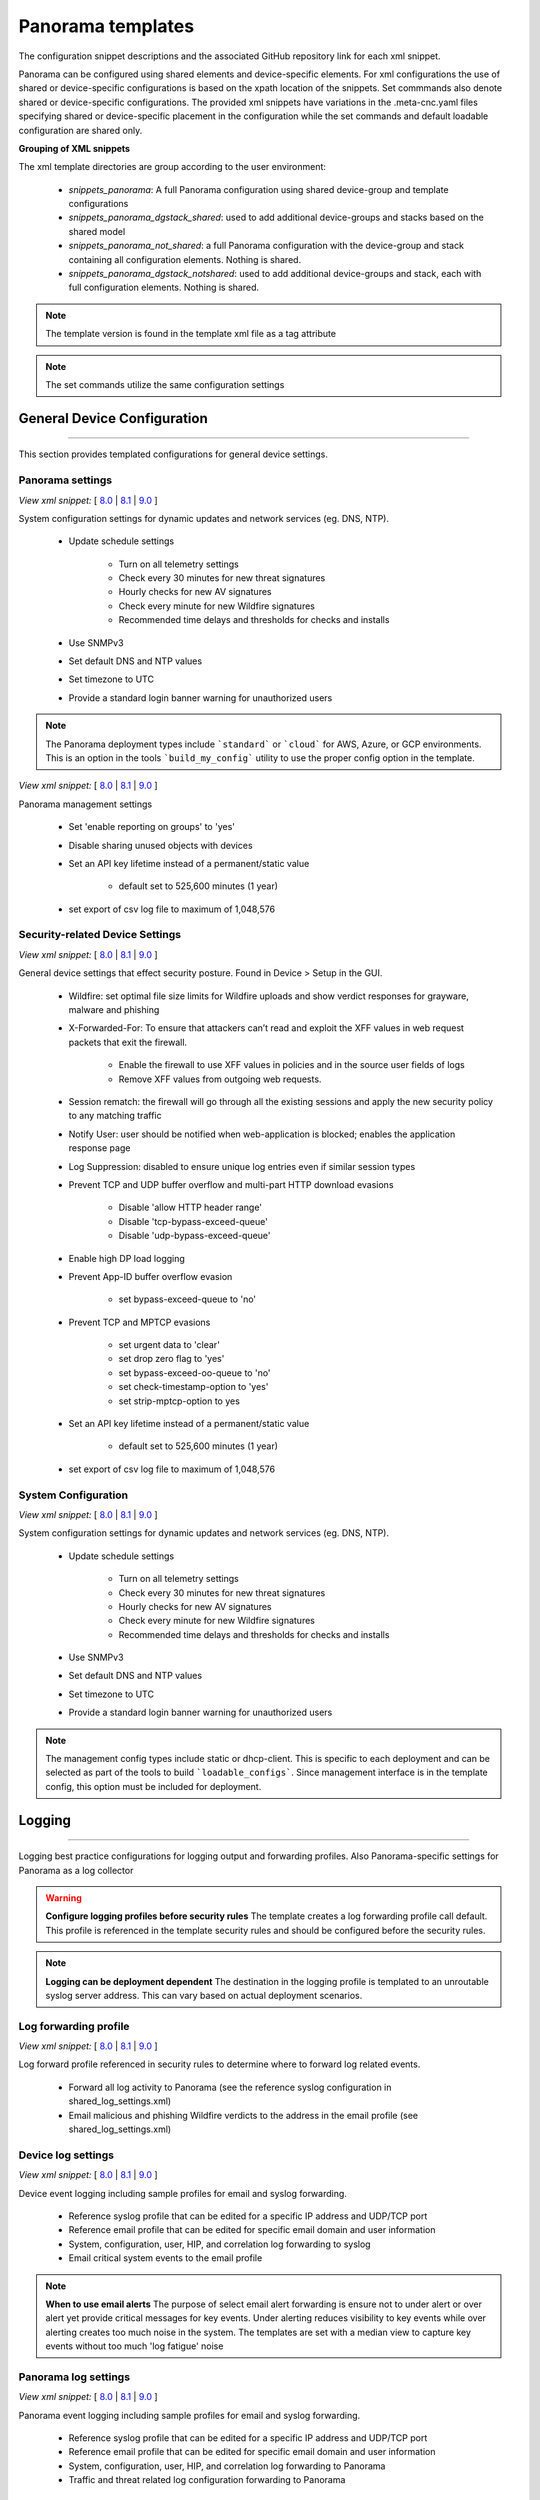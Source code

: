 
Panorama templates
==================

The configuration snippet descriptions and the associated GitHub
repository link for each xml snippet.

Panorama can be configured using shared elements and device-specific elements. For xml configurations the use of shared
or device-specific configurations is based on the xpath location of the snippets. Set commmands also denote shared or
device-specific configurations. The provided xml snippets have variations in the .meta-cnc.yaml files specifying shared
or device-specific placement in the configuration while the set commands and default loadable configuration are shared only.

**Grouping of XML snippets**

The xml template directories are group according to the user environment:

    + `snippets_panorama`: A full Panorama configuration using shared device-group and template configurations


    + `snippets_panorama_dgstack_shared`: used to add additional device-groups and stacks based on the shared model


    + `snippets_panorama_not_shared`: a full Panorama configuration with the device-group and stack containing all configuration elements. Nothing is shared.


    + `snippets_panorama_dgstack_notshared`: used to add additional device-groups and stack, each with full configuration elements. Nothing is shared.



.. Note::
    The template version is found in the template xml file as a tag attribute


.. Note::
    The set commands utilize the same configuration settings


General Device Configuration
----------------------------

----------------------------------------------------------------------

This section provides templated configurations for general device
settings.

Panorama settings
~~~~~~~~~~~~~~~~~

`View xml snippet:` [
`8.0 <https://github.com/PaloAltoNetworks/iron-skillet/blob/80dev/templates/panorama/snippets/panorama_system.xml>`_ |
`8.1 <https://github.com/PaloAltoNetworks/iron-skillet/blob/81dev/templates/panorama/snippets/panorama_system.xml>`_ |
`9.0 <https://github.com/PaloAltoNetworks/iron-skillet/blob/90dev/templates/panorama/snippets/panorama_system.xml>`_ ]

System configuration settings for dynamic updates and network services
(eg. DNS, NTP).

    + Update schedule settings

        * Turn on all telemetry settings
        * Check every 30 minutes for new threat signatures
        * Hourly checks for new AV signatures
        * Check every minute for new Wildfire signatures
        * Recommended time delays and thresholds for checks and installs

    + Use SNMPv3

    + Set default DNS and NTP values

    + Set timezone to UTC

    + Provide a standard login banner warning for unauthorized users

.. Note::
    The Panorama deployment types include ```standard``` or ```cloud``` for AWS, Azure, or GCP environments.
    This is an option in the tools ```build_my_config``` utility to use the proper config option in the template.

`View xml snippet:` [
`8.0 <https://github.com/PaloAltoNetworks/iron-skillet/blob/80dev/templates/panorama/snippets/panorama_setting.xml>`_ |
`8.1 <https://github.com/PaloAltoNetworks/iron-skillet/blob/81dev/templates/panorama/snippets/panorama_setting.xml>`_ |
`9.0 <https://github.com/PaloAltoNetworks/iron-skillet/blob/90dev/templates/panorama/snippets/panorama_setting.xml>`_ ]

Panorama management settings

    + Set 'enable reporting on groups' to 'yes'
    + Disable sharing unused objects with devices

    + Set an API key lifetime instead of a permanent/static value

        * default set to 525,600 minutes (1 year)

    + set export of csv log file to maximum of 1,048,576



Security-related Device Settings
~~~~~~~~~~~~~~~~~~~~~~~~~~~~~~~~

`View xml snippet:` [
`8.0 <https://github.com/PaloAltoNetworks/iron-skillet/blob/80dev/templates/panorama/snippets/device_setting.xml>`_ |
`8.1 <https://github.com/PaloAltoNetworks/iron-skillet/blob/81dev/templates/panorama/snippets/device_setting.xml>`_ |
`9.0 <https://github.com/PaloAltoNetworks/iron-skillet/blob/90dev/templates/panorama/snippets/device_setting.xml>`_ ]

General device settings that effect security posture. Found in Device > Setup in the GUI.

    + Wildfire: set optimal file size limits for Wildfire uploads and show verdict responses for grayware, malware and phishing

    + X-Forwarded-For: To ensure that attackers can’t read and exploit the XFF values in web request packets that exit the firewall.

        * Enable the firewall to use XFF values in policies and in the source user fields of logs
        * Remove XFF values from outgoing web requests.

    + Session rematch: the firewall will go through all the existing sessions and apply the new security policy to any matching traffic

    + Notify User: user should be notified when web-application is blocked; enables the application response page

    + Log Suppression: disabled to ensure unique log entries even if similar session types

    + Prevent TCP and UDP buffer overflow and multi-part HTTP download evasions

        * Disable 'allow HTTP header range'
        * Disable 'tcp-bypass-exceed-queue'
        * Disable 'udp-bypass-exceed-queue'

    + Enable high DP load logging

    + Prevent App-ID buffer overflow evasion

        * set bypass-exceed-queue to 'no'

    + Prevent TCP and MPTCP evasions

        * set urgent data to 'clear'
        * set drop zero flag to 'yes'
        * set bypass-exceed-oo-queue to 'no'
        * set check-timestamp-option to 'yes'
        * set strip-mptcp-option to yes

    + Set an API key lifetime instead of a permanent/static value

        * default set to 525,600 minutes (1 year)

    + set export of csv log file to maximum of 1,048,576


System Configuration
~~~~~~~~~~~~~~~~~~~~

`View xml snippet:` [
`8.0 <https://github.com/PaloAltoNetworks/iron-skillet/blob/80dev/templates/panorama/snippets/device_system_shared.xml>`_ |
`8.1 <https://github.com/PaloAltoNetworks/iron-skillet/blob/81dev/templates/panorama/snippets/device_system_shared.xml>`_ |
`9.0 <https://github.com/PaloAltoNetworks/iron-skillet/blob/90dev/templates/panorama/snippets/device_system_shared.xml>`_ ]

System configuration settings for dynamic updates and network services
(eg. DNS, NTP).

    + Update schedule settings

        * Turn on all telemetry settings
        * Check every 30 minutes for new threat signatures
        * Hourly checks for new AV signatures
        * Check every minute for new Wildfire signatures
        * Recommended time delays and thresholds for checks and installs

    + Use SNMPv3

    + Set default DNS and NTP values

    + Set timezone to UTC

    + Provide a standard login banner warning for unauthorized users

.. Note::
    The management config types include static or dhcp-client.
    This is specific to each deployment and can be selected as part of the tools to build ```loadable_configs```.
    Since management interface is in the template config, this option must be included for deployment.


Logging
-------

----------------------------------------------------------------------

Logging best practice configurations for logging output and forwarding
profiles. Also Panorama-specific settings for Panorama as a log collector

.. Warning::
    **Configure logging profiles before security rules**
    The template creates a log forwarding profile call default.
    This profile is referenced in the template security rules and should be configured before the security rules.

.. Note::
    **Logging can be deployment dependent**
    The destination in the logging profile is templated to an unroutable syslog server address.
    This can vary based on actual deployment scenarios.


Log forwarding profile
~~~~~~~~~~~~~~~~~~~~~~

`View xml snippet:` [
`8.0 <https://github.com/PaloAltoNetworks/iron-skillet/blob/80dev/templates/panorama/snippets/log_settings_profiles.xml>`_ |
`8.1 <https://github.com/PaloAltoNetworks/iron-skillet/blob/81dev/templates/panorama/snippets/log_settings_profiles.xml>`_ |
`9.0 <https://github.com/PaloAltoNetworks/iron-skillet/blob/90dev/templates/panorama/snippets/log_settings_profiles.xml>`_ ]

Log forward profile referenced in security rules to determine where to
forward log related events.

    + Forward all log activity to Panorama (see the reference syslog
      configuration in shared_log_settings.xml)

    + Email malicious and phishing Wildfire verdicts to the address in the
      email profile (see shared_log_settings.xml)

Device log settings
~~~~~~~~~~~~~~~~~~~

`View xml snippet:` [
`8.0 <https://github.com/PaloAltoNetworks/iron-skillet/blob/80dev/templates/panorama/snippets/shared_log_settings.xml>`_ |
`8.1 <https://github.com/PaloAltoNetworks/iron-skillet/blob/81dev/templates/panorama/snippets/shared_log_settings.xml>`_ |
`9.0 <https://github.com/PaloAltoNetworks/iron-skillet/blob/90dev/templates/panorama/snippets/shared_log_settings.xml>`_ ]

Device event logging including sample profiles for email and syslog
forwarding.

    + Reference syslog profile that can be edited for a specific IP
      address and UDP/TCP port

    + Reference email profile that can be edited for specific email domain
      and user information

    + System, configuration, user, HIP, and correlation log forwarding to
      syslog

    + Email critical system events to the email profile


.. Note::
    **When to use email alerts**
    The purpose of select email alert forwarding is ensure not to under alert or over alert yet provide critical messages for key events.
    Under alerting reduces visibility to key events while over alerting creates too much noise in the system.
    The templates are set with a median view to capture key events without too much 'log fatigue' noise


Panorama log settings
~~~~~~~~~~~~~~~~~~~~~

`View xml snippet:` [
`8.0 <https://github.com/PaloAltoNetworks/iron-skillet/blob/80dev/templates/panorama/snippets/panorama_log_settings.xml>`_ |
`8.1 <https://github.com/PaloAltoNetworks/iron-skillet/blob/81dev/templates/panorama/snippets/panorama_log_settings.xml>`_ |
`9.0 <https://github.com/PaloAltoNetworks/iron-skillet/blob/90dev/templates/panorama/snippets/panorama_log_settings.xml>`_ ]

Panorama event logging including sample profiles for email and syslog forwarding.

    + Reference syslog profile that can be edited for a specific IP address and UDP/TCP port
    + Reference email profile that can be edited for specific email domain and user information
    + System, configuration, user, HIP, and correlation log forwarding to Panorama
    + Traffic and threat related log configuration forwarding to Panorama

Panorama log collector group
~~~~~~~~~~~~~~~~~~~~~~~~~~~~

`View xml snippet:` [
`8.0 <https://github.com/PaloAltoNetworks/iron-skillet/blob/80dev/templates/panorama/snippets/log_collector_group.xml>`_ |
`8.1 <https://github.com/PaloAltoNetworks/iron-skillet/blob/81dev/templates/panorama/snippets/log_collector_group.xml>`_ |
`9.0 <https://github.com/PaloAltoNetworks/iron-skillet/blob/90dev/templates/panorama/snippets/log_collector_group.xml>`_ ]

After you configure Log Collectors and firewalls, you must assign them to a Collector Group so that the firewalls can send logs to the Log Collectors.

This is a placeholder default log collector group providing proper log forwarding and real-time email alerting configuration.
In many cases deployments under-alert or over-alert real time losing visibility to something drastic because it is never sent to lost in then noise of too many emails.

    + Syslog all logs using the sample syslog profile
    + Email alerts for critical system logs and Wildfire malware/phishing verdicts that require immediate attention



Referenced Objects
------------------

----------------------------------------------------------------------

Address, External Dynamic List (EDL), and tag objects that are
referenced in security rules by name.


Address Object
~~~~~~~~~~~~~~

`View xml snippet:` [
`8.0 <https://github.com/PaloAltoNetworks/iron-skillet/blob/80dev/templates/panorama/snippets/address.xml>`_ |
`8.1 <https://github.com/PaloAltoNetworks/iron-skillet/blob/81dev/templates/panorama/snippets/address.xml>`_ |
`9.0 <https://github.com/PaloAltoNetworks/iron-skillet/blob/90dev/templates/panorama/snippets/address.xml>`_ ]

Address object used to reference named addresses.


        + Sinkhole-IPv4: IP address used in security rule to block sinkhole
          traffic

        + Sinkhole-IPv6: IP address used in security rule to block sinkhole
          traffic


Tags
~~~~

`View xml snippet:` [
`8.0 <https://github.com/PaloAltoNetworks/iron-skillet/blob/80dev/templates/panorama/snippets/tag.xml>`_ |
`8.1 <https://github.com/PaloAltoNetworks/iron-skillet/blob/81dev/templates/panorama/snippets/tag.xml>`_ |
`9.0 <https://github.com/PaloAltoNetworks/iron-skillet/blob/90dev/templates/panorama/snippets/tag.xml>`_ ]

Tags used in security rules and related objects.

        + Inbound - inbound (untrust to trust) elements

        + Outbound - outbound (trust to untrust) elements

        + Internal - internal (trust) segmentation elements


Security Profiles and Groups
----------------------------

----------------------------------------------------------------------

The key elements for security posture are security profiles and the
security rules. The templates ensure best practice profiles and
profile groups are available and can be referenced in any security
rules. The template security rules focus on 'top of the list' block
rules to reduce the attack surface.


.. Warning::
    **Profiles and subscriptions**
    All of the template security profiles other than file blocking require
    Threat Prevention, URL Filtering, and Wildfire subscriptions. Ensure
    that the device is properly licensed before applying these
    configurations.



Custom URL Category
~~~~~~~~~~~~~~~~~~~

`View xml snippet:` [
`8.0 <https://github.com/PaloAltoNetworks/iron-skillet/blob/80dev/templates/panorama/snippets/profiles_custom_url_category.xml>`_ |
`8.1 <https://github.com/PaloAltoNetworks/iron-skillet/blob/81dev/templates/panorama/snippets/profiles_custom_url_category.xml>`_ |
`9.0 <https://github.com/PaloAltoNetworks/iron-skillet/blob/90dev/templates/panorama/snippets/profiles_custom_url_category.xml>`_ ]

Placeholder for custom url categories used in security rules and url
profiles. Using these categories prevents the need to modify the
default template.


        + Black-List: placeholder to be used in block rules and objects to
          override default template behavior

        + White-List: placeholder to be used in permit rules and objects to
          override default template behavior

        + Custom-No-Decrypt: to be used in the decryption no-decrypt rule to
          specify URLs that should not be decrypted



File Blocking
~~~~~~~~~~~~~

`View xml snippet:` [
`8.0 <https://github.com/PaloAltoNetworks/iron-skillet/blob/80dev/templates/panorama/snippets/profiles_file_blocking.xml>`_ |
`8.1 <https://github.com/PaloAltoNetworks/iron-skillet/blob/81dev/templates/panorama/snippets/profiles_file_blocking.xml>`_ |
`9.0 <https://github.com/PaloAltoNetworks/iron-skillet/blob/90dev/templates/panorama/snippets/profiles_file_blocking.xml>`_ ]

Security profile for actions specific to file blocking (FB).


.. Note::
    **File blocking and file types**
    The Block file type recommendation is based on common malicious file
    types with minimal impact in a Day 1 deployment. Although PE is
    considered the highest risk file type it is also used for legitimate
    purposes so blocking PE files will be deployment specific and not
    included in the template.

        + Day 1 Block file types: 7z, bat, chm, class, cpl, dll, hlp, hta,
          jar, ocx, pif, scr, torrent, vbe, wsf

        + The profiles will alert on all other file types for logging purposes


Profiles:

        + Outbound-FB: For outbound (trust to untrust) security rules

        + Inbound-FB: For inbound (untrust to trust) security rules

        + Internal-FB: For internal network segmentation rules

        + Alert-Only-FB: No file blocking, only alerts for logging purposes

        + Exception-FB: For exception requirements in security rules to avoid
          modifying the default template profiles


Anti-Spyware
~~~~~~~~~~~~

`View xml snippet:` [
`8.0 <https://github.com/PaloAltoNetworks/iron-skillet/blob/80dev/templates/panorama/snippets/profiles_spyware.xml>`_ |
`8.1 <https://github.com/PaloAltoNetworks/iron-skillet/blob/81dev/templates/panorama/snippets/profiles_spyware.xml>`_ |
`9.0 <https://github.com/PaloAltoNetworks/iron-skillet/blob/90dev/templates/panorama/snippets/profiles_spyware.xml>`_ ]

Security profile for actions specific to anti-spyware (AS).


.. Note::
    **Sinkhole addresses**
    The profiles use IPv4 and IPv6 addresses for DNS sinkholes. IPv4 is
    currently provided by Palo Alto Networks. IPv6 is a bogon address.

Support for DNS Cloud subscription service

    + In addition to the current malicious domain push to the device, also include domain lookups using the cloud service


Profiles:

        + Outbound-AS : For outbound (trust to untrust) security rules

            * Block severity = Critical, High, Medium
            * Default severity = Low, Informational
            * DNS Sinkhole for IPv4 and IPv6
            * Single packet capture for Critical, High, Medium severity

        + Inbound-AS : For inbound (untrust to trust) security rules

            * Block severity = Critical, High, Medium
            * Default severity = Low, Informational
            * DNS Sinkhole for IPv4 and IPv6
            * Single packet capture for Critical, High, Medium severity

        + Internal-AS : For internal network segmentation rules

            * Block severity = Critical, High
            * Default severity = Medium, Low, Informational
            * DNS Sinkhole for IPv4 and IPv6
            * Single packet capture for Critical, High, Medium severity

        + Alert-Only-AS : No blocking, only alerts for logging purposes

            * Alert all severities and DNS sinkhole
            * No packet capture


        + Exception-AS : For exception requirements in security rules to avoid
          modifying the default template profiles


URL Filtering
~~~~~~~~~~~~~

`View xml snippet:` [
`8.0 <https://github.com/PaloAltoNetworks/iron-skillet/blob/80dev/templates/panorama/snippets/profiles_url_filtering.xml>`_ |
`8.1 <https://github.com/PaloAltoNetworks/iron-skillet/blob/81dev/templates/panorama/snippets/profiles_url_filtering.xml>`_ |
`9.0 <https://github.com/PaloAltoNetworks/iron-skillet/blob/90dev/templates/panorama/snippets/profiles_url_filtering.xml>`_ ]

Security profile for actions specific to URL filtering (URL).

.. Note::
    Only ``BLOCK`` categories will be listed for each profile below.
    All other URL categories will be set to ``ALERT`` in the templates for logging
    purposes. The complete list of categories can be found in the url filtering template.


Profiles:

        + Outbound-URL : For outbound (trust to untrust) security rules

            * URL Categories
            * Site Access: Block command-and-control, malware, phishing, hacking,
              Black List (custom URL category)
            * User Credential Submission: Block all categories
            * Alert category = includes White List (custom URL category)
            * URL Filtering Settings: HTTP Header Logging (user agent, referer, X
              -Forwarded-For)

        + Alert-Only-URL : No blocking, only alerts for logging purposes

            * Alert all categories including custom categories Black List and
              White List

        + Exception-URL : For exception requirements in security rules to
          avoid modifying the default template profiles

            * URL Categories
            * Site Access: Block command-and-control, malware, phishing, hacking,
              Black List (custom URL category)
            * User Credential Submission: Block all categories
            * Alert category = includes White List (custom URL category)
            * URL Filtering Settings: HTTP Header Logging (user agent, referer, X
              -Forwarded-For)

.. Note::
    This version includes new URL categories for risk and newly created domains. In future best practices, these categories
    may be used to provide additional security protections when combined with existing URL categories. For now, these
    categories are only set to `alert`.


Anti-Virus
~~~~~~~~~~

`View xml snippet:` [
`8.0 <https://github.com/PaloAltoNetworks/iron-skillet/blob/80dev/templates/panorama/snippets/profiles_virus.xml>`_ |
`8.1 <https://github.com/PaloAltoNetworks/iron-skillet/blob/81dev/templates/panorama/snippets/profiles_virus.xml>`_ |
`9.0 <https://github.com/PaloAltoNetworks/iron-skillet/blob/90dev/templates/panorama/snippets/profiles_virus.xml>`_ ]

Security profile for actions specific to AntiVirus (AV).


Profiles:


        + Outbound-AV: For outbound (trust to untrust) security rules

        + Inbound-AV: For inbound (untrust to trust) security rules

        + Internal-AV: For internal network segmentation rules

        + Alert-Only-AV: No blocking, only alerts for logging purposes

        + Exception-AV: For exception requirements in security rules to avoid
          modifying the default template profiles


.. Note::
    **Email response codes with SMTP not IMAP or POP3**
    Reset-both is used for SMTP, IMAP, and POP3. SMTP '541' response
    messages are returned to notify that the session was blocked. IMAP and
    POP3 do not have the same response model. In live deployments, instead
    of DoS concerns with retries, the endpoints typically stop resending
    after a small number of sends with timeouts.

.. Note::
    This version includes support for http/2. If you are upgrading from a previous version
    ensure that this decoder matches the actions for standard http.


Vulnerability Protection
~~~~~~~~~~~~~~~~~~~~~~~~

`View xml snippet:` [
`8.0 <https://github.com/PaloAltoNetworks/iron-skillet/blob/80dev/templates/panorama/snippets/profiles_vulnerability.xml>`_ |
`8.1 <https://github.com/PaloAltoNetworks/iron-skillet/blob/81dev/templates/panorama/snippets/profiles_vulnerability.xml>`_ |
`9.0 <https://github.com/PaloAltoNetworks/iron-skillet/blob/90dev/templates/panorama/snippets/profiles_vulnerability.xml>`_ ]

Profiles:

        + Outbound-VP : For outbound (trust to untrust) security rules

            * Block severity = Critical, High, Medium
            * Alert severity = Low, Informational
            * Single packet capture for Critical, High, Medium severity

        + Inbound-VP : For inbound (untrust to trust) security rules

            * Block severity = Critical, High, Medium
            * Alert severity = Low, Informational
            * Single packet capture for Critical, High, Medium severity

        + Internal-VP : For internal network segmentation rules

            * Block severity = Critical, High
            * Alert severity = Medium, Low, Informational
            * Single packet capture for Critical, High, Medium severity

        + Alert-Only-VP : No blocking, only alerts for logging purposes

            * Alert all severities
            * No packet capture

        + Exception-VP: For exception requirements in security rules to avoid
          modifying the default template profiles


Wildfire Analysis
~~~~~~~~~~~~~~~~~

`View xml snippet:` [
`8.0 <https://github.com/PaloAltoNetworks/iron-skillet/blob/80dev/templates/panorama/snippets/profiles_wildfire_analysis.xml>`_ |
`8.1 <https://github.com/PaloAltoNetworks/iron-skillet/blob/81dev/templates/panorama/snippets/profiles_wildfire_analysis.xml>`_ |
`9.0 <https://github.com/PaloAltoNetworks/iron-skillet/blob/90dev/templates/panorama/snippets/profiles_wildfire_analysis.xml>`_ ]

Security profile for actions specific to Wildfire upload and analysis
(WF).

.. Note::
    ``Public Cloud`` is the default
    All template profiles are configured to upload all file types in any
    direction to the public cloud for analysis.


Profiles:

        + Outbound-WF: For outbound (trust to untrust) security rules

        + Inbound-WF: For inbound (untrust to trust) security rules

        + Internal-WF: For internal network segmentation rules

        + Alert-Only-WF: No blocking, only alerts for logging purposes

        + Exception-WF: For exception requirements in security rules to avoid
          modifying the default template profiles


Security Profile Groups
~~~~~~~~~~~~~~~~~~~~~~~

`View xml snippet:` [
`8.0 <https://github.com/PaloAltoNetworks/iron-skillet/blob/80dev/templates/panorama/snippets/profile_group.xml>`_ |
`8.1 <https://github.com/PaloAltoNetworks/iron-skillet/blob/81dev/templates/panorama/snippets/profile_group.xml>`_ |
`9.0 <https://github.com/PaloAltoNetworks/iron-skillet/blob/90dev/templates/panorama/snippets/profile_group.xml>`_ ]

Security profile groups based on use case


        + Inbound: For rules associated to inbound (untrust to trust) sessions

        + Outbound: For rules associated to outbound (trust to untrust)
          sessions

        + Internal: For rules associated to trust-domain network segmentation

        + Alert Only: Provides visibility and logging without a blocking
          posture


Security Rules
--------------

----------------------------------------------------------------------


Recommended Block Rules
~~~~~~~~~~~~~~~~~~~~~~~

`View xml snippet:` [
`8.0 <https://github.com/PaloAltoNetworks/iron-skillet/blob/80dev/templates/panorama/snippets/pre_rulebase_security.xml>`_ |
`8.1 <https://github.com/PaloAltoNetworks/iron-skillet/blob/81dev/templates/panorama/snippets/pre_rulebase_security.xml>`_ |
`9.0 <https://github.com/PaloAltoNetworks/iron-skillet/blob/90dev/templates/panorama/snippets/pre_rulebase_security.xml>`_ ]

Recommended block rules for optimal security posture with associated
default log-forwarding profile


        + Outbound Block Rule: Block destination IP address match based on the
          Palo Alto Networks predefined externals dynamic lists

        + Inbound Block Rule: Block source IP address match based on the Palo
          Alto Networks predefined externals dynamic lists

        + DNS Sinkhole Block: Block sessions redirected to defined sinkhole
          addresses using the address objects (address.xml)

        + Inbound/Outbound Bogon Block Rules: Prevent bogon addresses from
          being forwarded; uses Team Cymru Bogon EDL


.. Warning::
    **Check Bogons before enabling the Bogon block rule**
    The bogon rules are disabled in the template and should only be
    activated once determined that all bogons should be blocked.
    Exceptions may be private address space that may be allowed to cross
    device boundaries.

.. Note::
    **Security rules in the template are block only**
    The template only uses block rules. Allow rules are zone, direction
    and use case dependent. Additional templating work will provide
    recommended use case case security rules.


Default Security Rules
~~~~~~~~~~~~~~~~~~~~~~

`View xml snippet:` [
`8.0 <https://github.com/PaloAltoNetworks/iron-skillet/blob/80dev/templates/panorama/snippets/post_rulebase_default_security_rules.xml>`_ |
`8.1 <https://github.com/PaloAltoNetworks/iron-skillet/blob/81dev/templates/panorama/snippets/post_rulebase_default_security_rules.xml>`_ |
`9.0 <https://github.com/PaloAltoNetworks/iron-skillet/blob/90dev/templates/panorama/snippets/post_rulebase_default_security_rules.xml>`_ ]

Configuration for the default interzone and intrazone default rules


        + Intrazone

            * Enable logging at session-end using the default logging profile
            * Use the Internal security profile-group

        + Interzone

            * Explicit drop of traffic between zones
            * Enable logging at session-end using the default logging profile


Decryption
----------

----------------------------------------------------------------------


Profiles
~~~~~~~~

`View xml snippet:` [
`8.0 <https://github.com/PaloAltoNetworks/iron-skillet/blob/80dev/templates/panorama/snippets/profiles_decryption.xml>`_ |
`8.1 <https://github.com/PaloAltoNetworks/iron-skillet/blob/81dev/templates/panorama/snippets/profiles_decryption.xml>`_ |
`9.0 <https://github.com/PaloAltoNetworks/iron-skillet/blob/90dev/templates/panorama/snippets/profiles_decryption.xml>`_ ]

Recommended_Decryption_Profile. Referenced by the default decryption
rule.

        + SSL Forward Proxy

            * Server Cert Verification : Block sessions with expired certs, Block
              sessions with untrusted issuers, Block sessions with unknown cert
              status
            * Unsupported Mode Checks : Block sessions with unsupported versions,
              Blocks sessions with unsupported cipher suites

        + SSL No Proxy

            * Server Cert Verification : Block sessions with expired certs, Block
              sessions with untrusted issuers

        + SSH Proxy

            * Unsupported Mode Checks : Block sessions with unsupported versions,
              Block sessions with unsupported algorithms

        + SSL Protocol Settings:

            * Minimum Version: TLSv1.2; Any TLSv1.1 errors can help find outdated
              TLS endpoints
            * Key Exchange Algorithms: RSA not recommended and unchecked
            * Encryption Algorithms: 3DES and RC4 not recommended and unavailable
              when TLSv1.2 is the min version
            * Authentication Algorithms:MD5 not recommended and unavailable when
              TLSv1.2 is the min version


Decryption Rules
~~~~~~~~~~~~~~~~

`View xml snippet:` [
`8.0 <https://github.com/PaloAltoNetworks/iron-skillet/blob/80dev/templates/panorama/snippets/pre_rulebase_decryption.xml>`_ |
`8.1 <https://github.com/PaloAltoNetworks/iron-skillet/blob/81dev/templates/panorama/snippets/pre_rulebase_decryption.xml>`_ |
`9.0 <https://github.com/PaloAltoNetworks/iron-skillet/blob/90dev/templates/panorama/snippets/pre_rulebase_decryption.xml>`_ ]

Recommended SSL decryption pre-rules for no-decryption.

       + NO decrypt rule for select URL categories; Initially disabled in the Day 1 template until SSL decryption to be enabled

`View xml snippet:` [
`8.0 <https://github.com/PaloAltoNetworks/iron-skillet/blob/80dev/templates/panorama/snippets/post_rulebase_decryption.xml>`_ |
`8.1 <https://github.com/PaloAltoNetworks/iron-skillet/blob/81dev/templates/panorama/snippets/post_rulebase_decryption.xml>`_ |
`9.0 <https://github.com/PaloAltoNetworks/iron-skillet/blob/90dev/templates/panorama/snippets/post_rulebase_decryption.xml>`_ ]

Recommended SSL decryption post-rules for no-decryption.

       + NO decrypt rule used to validate SSL communications based on the ``Recommended Decrypt profile``


Zone Protection
---------------

----------------------------------------------------------------------


Profile
~~~~~~~

`View xml snippet:` [
`8.0 <https://github.com/PaloAltoNetworks/iron-skillet/blob/80dev/templates/panorama/snippets/zone_protection_profile.xml>`_ |
`8.1 <https://github.com/PaloAltoNetworks/iron-skillet/blob/81dev/templates/panorama/snippets/zone_protection_profile.xml>`_ |
`9.0 <https://github.com/PaloAltoNetworks/iron-skillet/blob/90dev/templates/panorama/snippets/zone_protection_profile.xml>`_ ]

Recommended_Zone_Protection profile for standard, non-volumetric best
practices. This profile should be attached to all interfaces within
the network.


.. Note::
    **Recon Protection**
    Default values enabled in alert-only mode; active blocking posture requires network tuning

Packet Based Attack Protection

        + IP Drop: Spoofed IP Address, Malformed

        + TCP Drop: Remove TCP timestamp, No TCP Fast Open, Multipath TCP
          (MPTCP) Options = Global


Reports
-------

----------------------------------------------------------------------


Reports
~~~~~~~

`View xml snippet:` [
`8.0 <https://github.com/PaloAltoNetworks/iron-skillet/blob/80dev/templates/panorama/snippets/reports_simple.xml>`_ |
`8.1 <https://github.com/PaloAltoNetworks/iron-skillet/blob/81dev/templates/panorama/snippets/reports_simple.xml>`_ |
`9.0 <https://github.com/PaloAltoNetworks/iron-skillet/blob/90dev/templates/panorama/snippets/reports_simple.xml>`_ ]


Series of reports to look for traffic anomalies, where to apply or
remove rules, etc. Reports are grouped by topic per the report group
section below.


.. Note::
    **Zones and Subnets in report queries**
    The repo contains a separate folder for custom reports that use a
    placeholder zone called 'internet' for match conditions in reports.
    This value MUST be changed to match the actual public zone used in a
    live network. Additional zones and/or subnets to be used or excluded
    in the reports would be added in the query values.


.. Note::
    To generate reports that include PA-7000 Series log data not forwarding to Panorama,
    use Remote Device Data as the Data Source. This is only viewable from the ```All`` device group
    option and not a specific device group.


Report Groups
~~~~~~~~~~~~~

`View xml snippet:` [
`8.0 <https://github.com/PaloAltoNetworks/iron-skillet/blob/80dev/templates/panorama/snippets/report_group_simple.xml>`_ |
`8.1 <https://github.com/PaloAltoNetworks/iron-skillet/blob/81dev/templates/panorama/snippets/report_group_simple.xml>`_ |
`9.0 <https://github.com/PaloAltoNetworks/iron-skillet/blob/90dev/templates/panorama/snippets/report_group_simple.xml>`_ ]

Report groups allow you to create sets of reports that the system can
compile and send as a single aggregate PDF report with an optional
title page and all the constituent reports included.

Template report groups include:

Simple (included in Day One template)


        + Possible Compromise: malicious sites and verdicts, sinkhole sessions


Custom

        + User Group Activity (eg. Employee, Student, Teacher): user-id
          centric reports grouped by user type

        + Inbound/Outbound/Internal Rule Tuning: Used rules, app ports,
          unknown apps, geo information

        + Inbound/Outbound/Internal Threat Tuning: Allowed threats traversing
          the device

        + File Blocking Tuning: View of upload/download files and types with
          associated rule

        + URL Tuning: Views by categories, especially questionable and unknown
          categories

        + Inbound/Outbound/Internal Threats Blocked: Threat reports specific
          to blocking posture; complement to threat tuning

        + Non-Working Traffic: View of dropped, incomplete, or insufficient
          data sessions


Email Scheduler
~~~~~~~~~~~~~~~

`View xml snippet:` [
`8.0 <https://github.com/PaloAltoNetworks/iron-skillet/blob/80dev/templates/panorama/snippets/email_scheduler_simple.xml>`_ |
`8.1 <https://github.com/PaloAltoNetworks/iron-skillet/blob/81dev/templates/panorama/snippets/email_scheduler_simple.xml>`_ |
`9.0 <https://github.com/PaloAltoNetworks/iron-skillet/blob/90dev/templates/panorama/snippets/email_scheduler_simple.xml>`_ ]

Schedule and email recipients for each report group. The template uses
a sample email profile configured in shared_log_settings.
